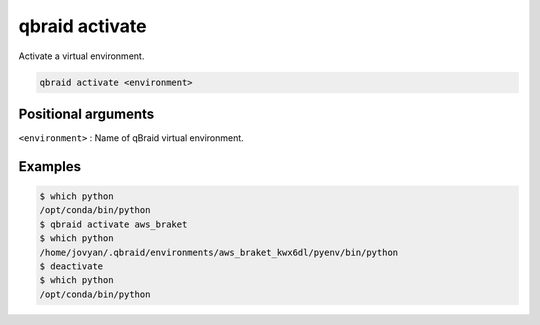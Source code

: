 .. _cmds_activate:

qbraid activate
================

Activate a virtual environment.

.. code-block:: bash
    
    qbraid activate <environment>


Positional arguments
---------------------

``<environment>`` : Name of qBraid virtual environment.


Examples
---------

.. code-block:: console

    $ which python
    /opt/conda/bin/python
    $ qbraid activate aws_braket
    $ which python
    /home/jovyan/.qbraid/environments/aws_braket_kwx6dl/pyenv/bin/python
    $ deactivate
    $ which python
    /opt/conda/bin/python



.. seealso::

    - :ref:`qbraid envs<cmds_envs>`